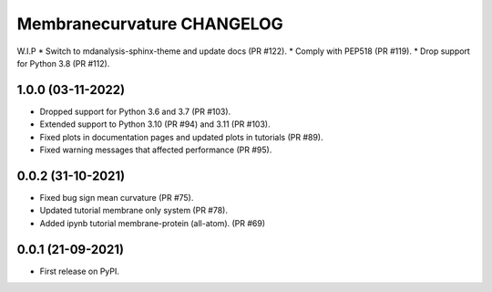 Membranecurvature CHANGELOG
=============================

W.I.P
* Switch to mdanalysis-sphinx-theme and update docs (PR #122).
* Comply with PEP518 (PR #119).
* Drop support for Python 3.8 (PR #112).

1.0.0 (03-11-2022)
-------------------

* Dropped support for Python 3.6 and 3.7 (PR #103). 
* Extended support to Python 3.10 (PR #94) and 3.11 (PR #103).
* Fixed plots in documentation pages and updated plots in tutorials (PR #89).
* Fixed warning messages that affected performance (PR #95).


0.0.2 (31-10-2021)
-------------------

* Fixed bug sign mean curvature (PR #75).
* Updated tutorial membrane only system (PR #78).
* Added ipynb tutorial membrane-protein (all-atom). (PR #69) 


0.0.1 (21-09-2021)
-------------------

* First release on PyPI.